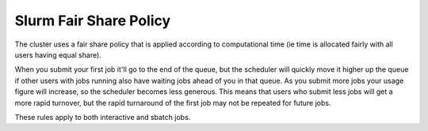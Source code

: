 Slurm Fair Share Policy
=======================

The cluster uses a fair share policy that is applied according to computational time (ie time is allocated fairly with all users having equal share).

When you submit your first job it'll go to the end of the queue, but the scheduler will quickly move it higher up the queue if other users with jobs running also have waiting jobs ahead of you in that queue. As you submit more jobs your usage figure will increase, so the scheduler becomes less generous. This means that users who submit less jobs will get a more rapid turnover, but the rapid turnaround of the first job may not be repeated for future jobs.

These rules apply to both interactive and sbatch jobs.
